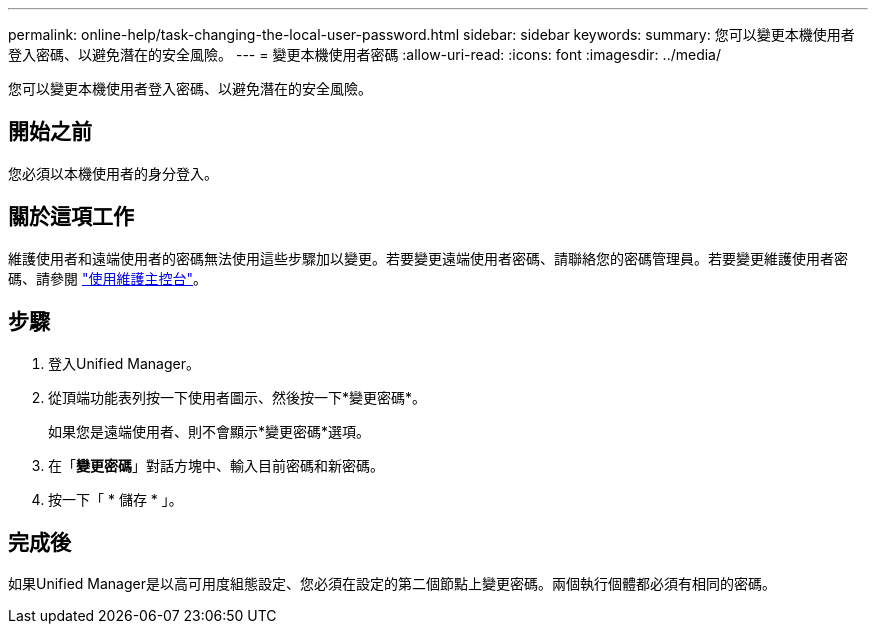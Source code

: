 ---
permalink: online-help/task-changing-the-local-user-password.html 
sidebar: sidebar 
keywords:  
summary: 您可以變更本機使用者登入密碼、以避免潛在的安全風險。 
---
= 變更本機使用者密碼
:allow-uri-read: 
:icons: font
:imagesdir: ../media/


[role="lead"]
您可以變更本機使用者登入密碼、以避免潛在的安全風險。



== 開始之前

您必須以本機使用者的身分登入。



== 關於這項工作

維護使用者和遠端使用者的密碼無法使用這些步驟加以變更。若要變更遠端使用者密碼、請聯絡您的密碼管理員。若要變更維護使用者密碼、請參閱 link:../config/task-using-the-maintenance-console.html["使用維護主控台"]。



== 步驟

. 登入Unified Manager。
. 從頂端功能表列按一下使用者圖示、然後按一下*變更密碼*。
+
如果您是遠端使用者、則不會顯示*變更密碼*選項。

. 在「*變更密碼*」對話方塊中、輸入目前密碼和新密碼。
. 按一下「 * 儲存 * 」。




== 完成後

如果Unified Manager是以高可用度組態設定、您必須在設定的第二個節點上變更密碼。兩個執行個體都必須有相同的密碼。
